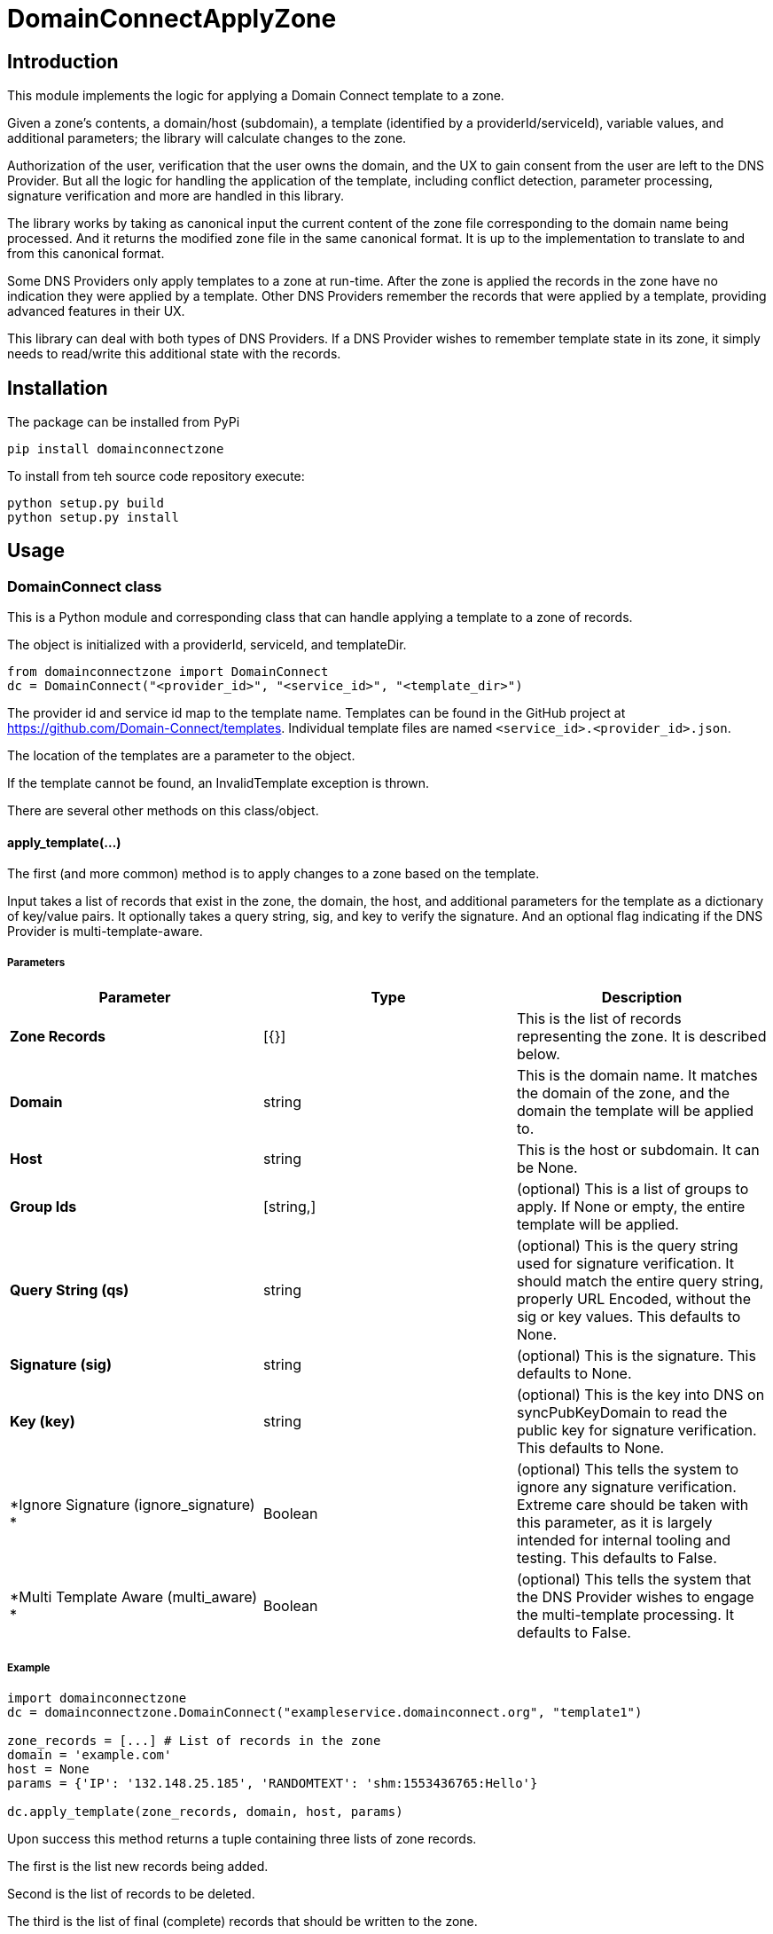 = DomainConnectApplyZone

== Introduction

This module implements the logic for applying a Domain Connect template to a zone.

Given a zone's contents, a domain/host (subdomain), a template (identified by a
providerId/serviceId), variable values, and additional parameters; the
library will calculate changes to the zone.

Authorization of the user, verification that the user owns the domain, and the UX to
gain consent from the user are left to the DNS Provider. But all the logic for handling
the application of the template, including conflict detection, parameter processing,
signature verification and more are handled in this library.

The library works by taking as canonical input the current content of the zone file
corresponding to the domain name being processed. And it returns the modified zone file
in the same canonical format. It is up to the implementation to translate to and from
this canonical format.

Some DNS Providers only apply templates to a zone at run-time. After the zone is applied
the records in the zone have no indication they were applied by a template. Other DNS
Providers remember the records that were applied by a template, providing advanced features
in their UX.

This library can deal with both types of DNS Providers. If a DNS Provider wishes to remember
template state in its zone, it simply needs to read/write this additional state with the records.

== Installation

The package can be installed from PyPi
[source,shell]
----
pip install domainconnectzone
----

To install from teh source code repository execute:

[source,shellscript]
----
python setup.py build
python setup.py install
----

== Usage

=== DomainConnect class

This is a Python module and corresponding class that can handle applying a
template to a zone of records.

The object is initialized with a providerId, serviceId, and templateDir.

[source,python]
----
from domainconnectzone import DomainConnect
dc = DomainConnect("<provider_id>", "<service_id>", "<template_dir>")
----

The provider id and service id map to the template name. Templates can be found
in the GitHub project at https://github.com/Domain-Connect/templates. Individual
template files are named `<service_id>.<provider_id>.json`.

The location of the templates are a parameter to the object.

If the template cannot be found, an InvalidTemplate exception is thrown.

There are several other methods on this class/object.

==== apply_template(...)

The first (and more common) method is to apply changes to a zone based on the
template.

Input takes a list of records that exist in the zone, the domain, the host, and
additional parameters for the template as a dictionary of key/value pairs.
It optionally takes a query string, sig, and key to verify the signature. And an
optional flag indicating if the DNS Provider is multi-template-aware.

===== Parameters

[%header,cols=3*]
|===
|Parameter
|Type
|Description

|*Zone Records*
|[{}]
|This is the list of records representing the zone. It is described below.

|*Domain*
|string
|This is the domain name. It matches the domain of the zone, and the domain
the template will be applied to.

|*Host*
|string
|This is the host or subdomain. It can be None.

|*Group Ids*
|[string,]
|(optional) This is a list of groups to apply. If None or empty, the entire template will be applied.

|*Query String (qs)*
|string
|(optional) This is the query string used for signature verification. It should match the entire
query string, properly URL Encoded, without the sig or key values. This defaults to None.

|*Signature (sig)*
|string
|(optional) This is the signature. This defaults to None.

|*Key (key)*
|string
|(optional) This is the key into DNS on syncPubKeyDomain to read the public key for signature verification.
This defaults to None.

|*Ignore Signature (ignore_signature) *
|Boolean
|(optional) This tells the system to ignore any signature verification. Extreme care should be taken with this parameter, as
it is largely intended for internal tooling and testing. This defaults to False.

|*Multi Template Aware (multi_aware) *
|Boolean
|(optional) This tells the system that the DNS Provider wishes to engage the multi-template processing. It defaults to False.
|===


===== Example

[source,python]
----
import domainconnectzone
dc = domainconnectzone.DomainConnect("exampleservice.domainconnect.org", "template1")

zone_records = [...] # List of records in the zone
domain = 'example.com'
host = None
params = {'IP': '132.148.25.185', 'RANDOMTEXT': 'shm:1553436765:Hello'}

dc.apply_template(zone_records, domain, host, params)
----

Upon success this method returns a tuple containing three lists of zone records.

The first is the list new records being added.

Second is the list of records to be deleted.

The third is the list of final (complete) records that should be written to the zone.

Calling this function can throw any of a number of exceptions.

===== Exceptions

[%header,cols=2*]
|===
|Exception
|Description

|*HostRequired*
|This is raised when the template requires a host, but no host (subdomain) is provided

|*InvalidSignature*
|This is raised when the template requires a signature and verification fails.

|*MissingParameter*
|This is raised when the template requires a parameter that wasn't passed in.

|*InvalidData*
|This is raised when invalid data is passed into the template. Usually this is a
parameter that results in malformed DNS data.
|===

==== data

This attribute returns the template in json form.

==== is_signature_required

This attribute returns True if the template requires signatures, False if not.

==== Records

Records passed into and returned from the Apply method represent DNS records. These
are implemented using a simple list of dictionary, with each dictionary representing a
DNS record.

All records have a type (A, AAAA, CNAME, NS, TXT, MX, or SRV). Depending on the type there
are other attributes.

If the DNS Provider wishes to implement template state in DNS, a set of fields is required
in this data structure. This will be a dictionary. It is recommended that the DNS Provider
store this by serializing the dictionary into a string.

[%header,cols=3*]
|===
|Field
|Type
|Description

|*type*
|string
|This is one of A, AAAA, CNAME, NS, TXT, MX, or SRV. 

|*name*
|string
|This is the name/host of the record. This exists for all types. They must contain data
that is relative to the root zone. For example, in the domain foo.com the name for the resolution
of www.bar.foo.com would contain "www.bar". A value of @ or None would indicate the apex.

|*data*
|string
|This is the data for the record. This exists for all types. When the data contains
a domain/host a fully qualified domain name without a trailing dot must be used.

|*ttl*
|int
|This is the TTL for the record. This exists for all types.

|*priority*
|int
|This is the priority of an MX record or SRV record.

|*protocol*
|string
|This is the protocol for an SRV record. This must be the value TCP or UDP.

|*service*
|string
|This is the service of an SRV record.

|*weight*
|int
|This is the weight of the SRV record.

|*port*
|int
|This is the port of the SRV record.

|*_dc*
|json
|(optional) This is the json structure representing the template state for applied records. The
DNS Provider should store this by serializing/deserialzing the json, allowing for future extensibility.
Fields in here are interesting to the DNS Provider and are documented below.

|*_dc.id*
|String
|This is the unique id representing the application of a template

|*_dc.providerId*
|String
|This is the providerId of the applied template on this record

|*_dc.serviceId*
|String
|This is the serviceId of the applied template on this record

|*_dc.host*
|String
|This was the host used to apply this template. All templates are scoped to the domain/host.

|*_dc.essential*
|String
|Largely internal, this indicates that the essential property on the record when applied. This
is used for conflict detection when overwriting.

|===

An example zone:

[source,json]
----
[
    {"type": "A","name": "@","data": "127.0.0.1","ttl": 3000},
    {"type": "CNAME","name": "www","data": "@","ttl": 3000}
]
----

==== verify_sig()

In addition to being used by the apply_template method, this independent method can be used to 
validate a query string against a signature and key.

[source,python]
----
import domainconnectzone
dc = domainconnectzone.DomainConnect('exampleservice.domainconnect.org', 'template2')
sig = 'LyCE+7H0zr/XHaxX36pdD1eSQENRiGTFxm79m7A5NLDPiUKLe71IrsEgnDLN76ndQcLTZlr4+HhpWzKZKyFl9ieEpNzZlDHRp35H83Erhm0eDctUmI1Zct51alZ8RuTL+aa29WC+AM7+gSpnL/AHl9mxckyeEuFFqXcl/3ShwK2F9x/7r+cICefiUEzsZN3EuqOvwqQkBSqcdVy/ohjNAG/InYAYSX+0fUK9UNQfQYkuPqOAptPRjX+hUnYsXUk/eQq16aX7TzhZm+eEq+En+oiEgh7qps1yvGbJm6QXKovan/sqng40R6FBP3R3dvfZC6QrfCUtGpQ8c0D0S5oLBw=='

key = '_dck1'
qs = 'domain=arnoldblinn.com&RANDOMTEXT=shm%3A1551036164%3Ahello&IP=132.148.25.185&host=bar'

dc.verify_sig(qs, sig, key)
----

If the signature fails, an InvalidSignature exception is raised

==== prompt

This method is useful for testing. It will prompt the user for all values for all
variables in the template. These are added as key/values in a dictionary
suitable for passing into the Apply function.

[source,python]
----
import domainconnectzone
dc = domainconnectzone.DomainConnect("example.com", "foo")
params = dc.prompt()
----

=== DomainConnectTemplates Class

==== Overview

The `DomainConnectTemplates` class is used to manage and validate DNS templates for Domain Connect. It handles loading, validating, creating, updating, and retrieving templates, ensuring that the templates conform to a specific schema and rules.

==== Initialization

You can initialize the `DomainConnectTemplates` class with or without a custom template directory path.

[source,python]
----
from domainconnectzone import DomainConnectTemplates

# Initialize with the default template path
templates = DomainConnectTemplates()

# Initialize with a custom template path
templates = DomainConnectTemplates('/path/to/custom/templates')
----

If no path is provided, the class uses the default template directory located in the same directory as the class file.

==== Properties

===== schema

The `schema` property returns the JSON schema used for validating templates, or `None` if no schema is found.

[source,python]
----
from domainconnectzone import DomainConnectTemplates

templates = DomainConnectTemplates()
schema = templates.schema
----

===== templates

The `templates` property returns a list of available templates in the template directory. Each template is represented as a dictionary containing `providerId`, `serviceId`, `fileName`, and the template's JSON content.

[source,python]
----
from domainconnectzone import DomainConnectTemplates

templates = DomainConnectTemplates()
available_templates = templates.templates
----

==== Methods

===== validate_template(template)

Validates a given template against the schema and various rules, including checking for valid domain names and ensuring that certain fields do not contain variables.

[source,python]
----
from domainconnectzone import DomainConnectTemplates

template = {
  "providerId": "exampleservice.domainconnect.org",
  "providerName": "Example Domain Connect Service",
  "serviceId": "test",
  "serviceName": "Test",
  "version": 1,
  "records": [
    {
      "type": "TXT",
      "host": "@",
      "data": "%test%",
      "ttl": 1800
    }
  ]
}

templates = DomainConnectTemplates()
templates.validate_template(template)
----

If the template is invalid, it raises an `InvalidTemplate` or `InvalidData` exception.

===== update_template(template)

Updates an existing template in the template directory after validating it. The template is identified by its `providerId` and `serviceId`.

[source,python]
----
from domainconnectzone import DomainConnectTemplates

template = {
    ...
}

templates = DomainConnectTemplates()
templates.update_template(template)
----

Raises an `InvalidTemplate` exception if the template does not exist, or an `EnvironmentError` if the template directory is not writable.

===== create_template(template)

Creates a new template in the template directory after validating it. If a template with the same `providerId` and `serviceId` already exists, it raises an `InvalidTemplate` exception.

[source,python]
----
from domainconnectzone import DomainConnectTemplates

template = {
    ...
}

templates = DomainConnectTemplates()
templates.create_template(template)
----

Raises an `EnvironmentError` if the template directory is not writable.

===== get_variable_names(template, variables=None, group=None)

Returns a dictionary of variable names and empty or previous values found in the template's records.
You can optionally pass a `variables` dictionary to provide previous values of the variables or a `group` name to filter variables by group.

[source,python]
----
from domainconnectzone import DomainConnectTemplates

template = {
    ...
}

templates = DomainConnectTemplates()
variable_names = templates.get_variable_names(template)
----

===== get_group_ids(template)

Returns a list of unique `groupId` values found in the template's records.

[source,python]
----
from domainconnectzone import DomainConnectTemplates

template = {
    ...
}

templates = DomainConnectTemplates()
group_ids = templates.get_group_ids(template)
----

==== Exceptions

The following exceptions can be raised by the `DomainConnectTemplates` class:

* `InvalidTemplate` - Raised when a template is invalid or when certain operations fail.
* `InvalidData` - Raised when invalid data (e.g., domain names) are detected within a template.
* `EnvironmentError` - Raised when the template directory is not writable.

==== Example Usage

[source,python]
----
# Example: Loading templates and creating a new template
from domainconnectzone import DomainConnectTemplates

# Initialize the class
templates = DomainConnectTemplates('./test/templates')

# List available templates
for template_info in templates.templates:
    print(template_info)

# Create a new template
new_template = {
  "providerId": "exampleservice.domainconnect.org",
  "providerName": "Example Domain Connect Service",
  "serviceId": "test",
  "serviceName": "Test",
  "version": 1,
  "records": [
    {
      "type": "TXT",
      "host": "@",
      "data": "%test%",
      "ttl": 1800
    }
  ]
}

templates.create_template(new_template)
variable_names = templates.get_variable_names(new_template)
print(variable_names)
----

== Query String Utilities

Several helper functions are included for dealing with query strings.

=== qs2dict(qs, filter=[])

This will convert a query string (qs) of the form a=1&b=2&c=3&d=4 to a dictionary of the form
`{'a': '1', 'b': '2', 'c': '3', 'd': '4'}`.

This is useful for converting a query string to a dictionary, filtering out the
values not useful as parameters (e.g. domain, host, sig, key).

[source,python]
----
import domainconnectzone

qs = 'a=1&b=2&c=3&d=4'
params = domainconnectzone.qsutil.qs2dict(qs, ['c', 'd'])
# params contains {'a': '1', 'b': '2'}
----

=== qsfilter(qs, filter=[])

This is similar to the above but returns the results as a string.

[source,python]
----
import domainconnectzone

qs = 'a=1&b=2&c=3&d=4'
qs2 = domainconnectzone.qsutil.qsfilter(qs, ['c', 'd'])
# qs2 contains 'a=1&b=2'
----

== Unit testing and test coverage

Execute ready shell script
[source,shell]
----
./run_unittests_with_coverage.sh
----

=== Test

This contains a series of simple tests. Run them by:

[source,python]
----
import Test
Test.run()
----

=== GDTest

This module is GoDaddy specific. This will prompt the user for domain/host/providerId/serviceId and GoDaddy API Key. It will
read the template, prompt for all variable values, and apply the changes to the zone. This is done by using the API Key to read
the entire zone, and write the entire zone.

[source,python]
----
import GDTest
GDTest.run()
----


== Changelog

=== 4.0.0
- added full test coverage with standard unit tests
- NEW FUNCTIONALITY: added template repository manipulation class DomainConnectTemplates
